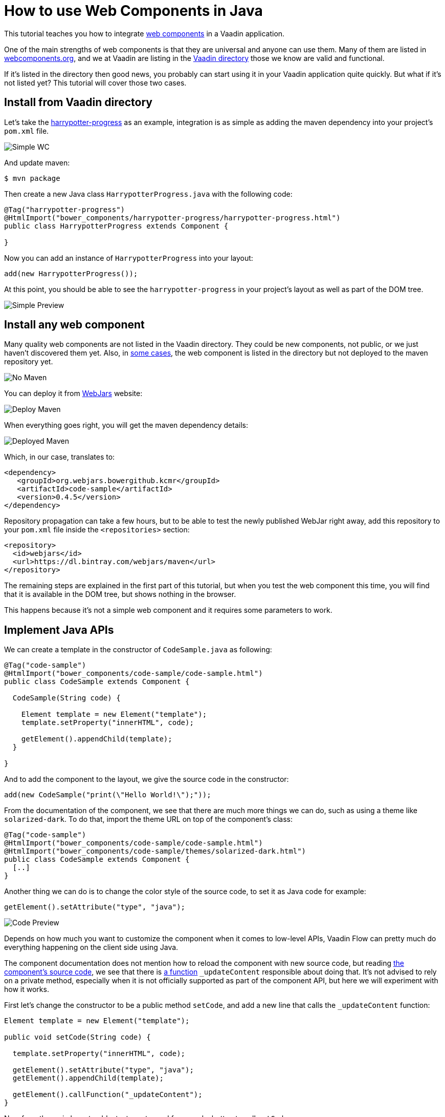 = How to use Web Components in Java

:type: text
:topic: frontend
:tags: Web Components, Java, Javascript, Vaadin, Vaadin-Flow
:description: Learn how to include and use Web Components in Java
:repo: https://github.com/vaadin-learning-center/using-web-components-in-java
:linkattrs:
:imagesdir: ./images
:related_tutorials: using-web-components

This tutorial teaches you how to integrate https://www.webcomponents.org/introduction[web components] in a Vaadin application.

One of the main strengths of web components is that they are universal and anyone can use them. Many of them are listed in https://www.webcomponents.org/[webcomponents.org], and we at Vaadin are listing in the https://vaadin.com/directory/search?framework=Polymer%202[Vaadin directory] those we know are valid and functional.

If it's listed in the directory then good news, you probably can start using it in your Vaadin application quite quickly. But what if it's not listed yet? This tutorial will cover those two cases.

== Install from Vaadin directory

Let's take the https://vaadin.com/directory/component/binhbbbbharrypotter-progress[harrypotter-progress] as an example, integration is as simple as adding the maven dependency into your project's `pom.xml` file.

image::simple-wc.png[Simple WC]

And update maven:

[source]
----
$ mvn package
----

Then create a new Java class `HarrypotterProgress.java` with the following code:

[source,java]
----
@Tag("harrypotter-progress")
@HtmlImport("bower_components/harrypotter-progress/harrypotter-progress.html")
public class HarrypotterProgress extends Component {

}
----

Now you can add an instance of `HarrypotterProgress` into your layout:

[source,java]
----
add(new HarrypotterProgress());
----

At this point, you should be able to see the `harrypotter-progress` in your project's layout as well as part of the DOM tree.

image::simple-preview.png[Simple Preview]

== Install any web component

Many quality web components are not listed in the Vaadin directory. They could be new components, not public, or we just haven't discovered them yet.
Also, in https://vaadin.com/directory/component/kcmrcode-sample[some cases], the web component is listed in the directory but not deployed to the maven repository yet.

image::no-maven.png[No Maven]

You can deploy it from https://www.webjars.org/[WebJars] website:

image::deploy-maven.png[Deploy Maven]

When everything goes right, you will get the maven dependency details:

image::deployed-maven.png[Deployed Maven]

Which, in our case, translates to:

[source,xml]
----
<dependency>
   <groupId>org.webjars.bowergithub.kcmr</groupId>
   <artifactId>code-sample</artifactId>
   <version>0.4.5</version>
</dependency>
----

Repository propagation can take a few hours, but to be able to test the newly published WebJar right away, add this repository to your `pom.xml` file inside the `<repositories>` section:

[source,xml]
----
<repository>
  <id>webjars</id>
  <url>https://dl.bintray.com/webjars/maven</url>
</repository>
----

The remaining steps are explained in the first part of this tutorial, but when you test the web component this time, you will find that it is available in the DOM tree, but shows nothing in the browser.

This happens because it's not a simple web component and it requires some parameters to work.

== Implement Java APIs

We can create a template in the constructor of `CodeSample.java` as following:

[source,java]
----
@Tag("code-sample")
@HtmlImport("bower_components/code-sample/code-sample.html")
public class CodeSample extends Component {

  CodeSample(String code) {

    Element template = new Element("template");
    template.setProperty("innerHTML", code);

    getElement().appendChild(template);
  }
  
}
----

And to add the component to the layout, we give the source code in the constructor:

[source,java]
----
add(new CodeSample("print(\"Hello World!\");"));
----

From the documentation of the component, we see that there are much more things we can do, such as using a theme like `solarized-dark`. To do that, import the theme URL on top of the component's class:

[source,java]
----
@Tag("code-sample")
@HtmlImport("bower_components/code-sample/code-sample.html")
@HtmlImport("bower_components/code-sample/themes/solarized-dark.html")
public class CodeSample extends Component {
  [..]  
}
----

Another thing we can do is to change the color style of the source code, to set it as Java code for example:

[source,java]
----
getElement().setAttribute("type", "java");
----

image::code-preview.png[Code Preview]

Depends on how much you want to customize the component when it comes to low-level APIs, Vaadin Flow can pretty much do everything happening on the client side using Java.

The component documentation does not mention how to reload the component with new source code, but reading https://github.com/kcmr/code-sample/blob/v0.4.5/code-sample.html[the component's source code], we see that there is https://github.com/kcmr/code-sample/blob/v0.4.5/code-sample.html#L131[a function] `_updateContent` responsible about doing that. It's not advised to rely on a private method, especially when it is not officially supported as part of the component API, but here we will experiment with how it works.

First let's change the constructor to be a public method `setCode`, and add a new line that calls the `_updateContent` function:

[source,java]
----
Element template = new Element("template");

public void setCode(String code) {

  template.setProperty("innerHTML", code);

  getElement().setAttribute("type", "java");
  getElement().appendChild(template);

  getElement().callFunction("_updateContent");
}
----

Now from the main layout, add a textarea to read from, and a button to call `setCode`:

[source,java]
----
CodeSample cs = new CodeSample();
TextArea ta = new TextArea();
Button b = new Button("Display!", e -> cs.setCode(ta.getValue()));

add(new HorizontalLayout(ta, b), cs);
----

image::final-app.png[Final App]

Those are the basics to get you in full speed when it comes to integrating a web component into your Java application. Keep https://vaadin.com/docs/flow/web-components/integrating-a-web-component.html[the official documentation] handy for additional resources, and https://vaadin.com/docs/flow/element-api/tutorial-properties-attributes.html[Manipulating DOM with Element API] to learn more about other available Java APIs.